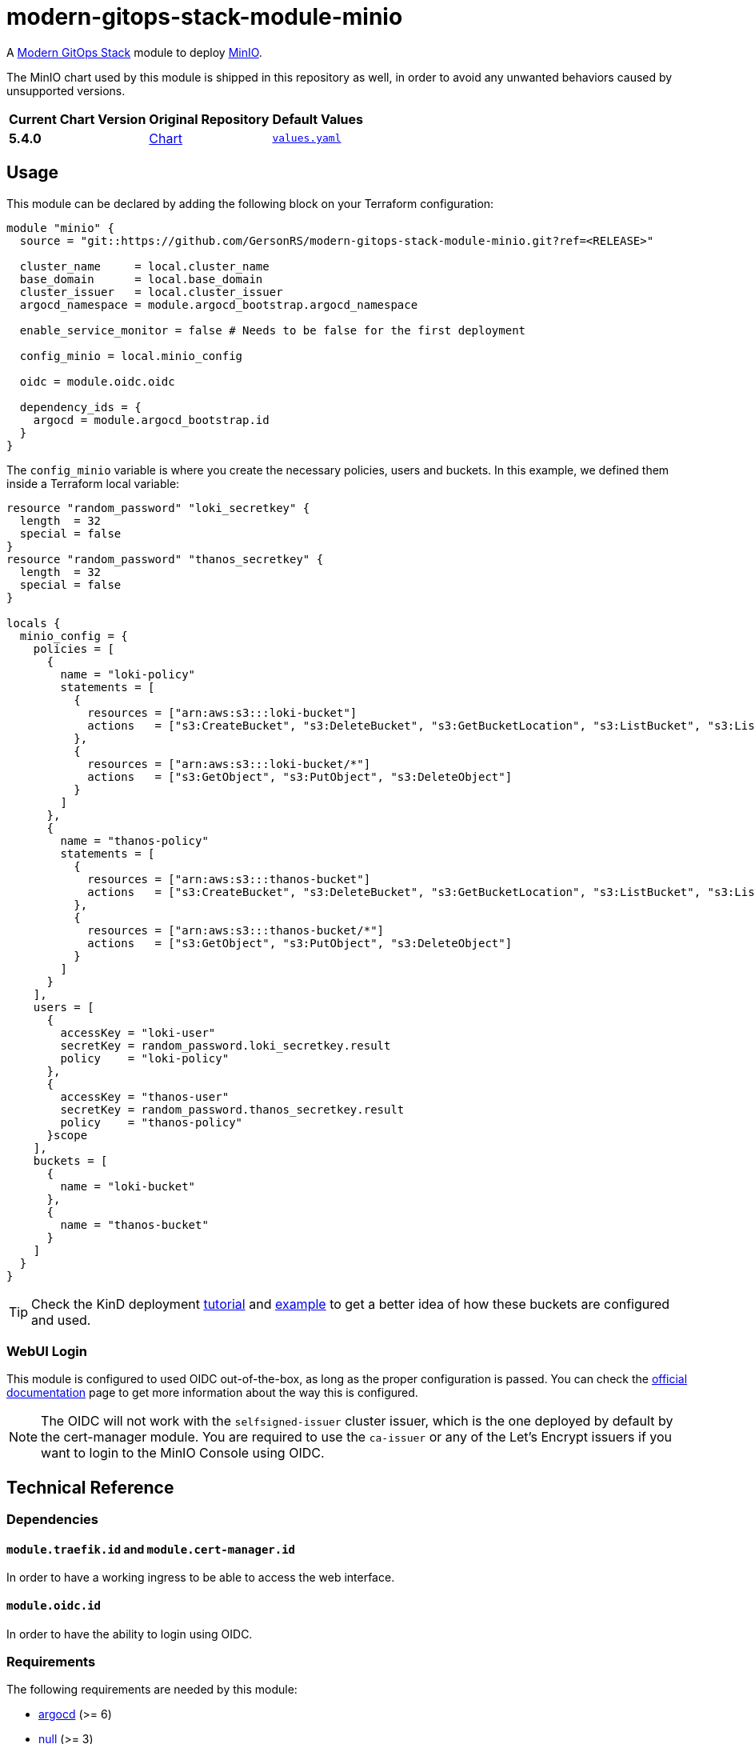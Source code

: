 = modern-gitops-stack-module-minio
// Document attributes to replace along the document
:minio-chart-version: 5.4.0
:original-repo-url: https://github.com/minio/minio/tree/master/helm/minio

A https://modern-gitops-stack.io[Modern GitOps Stack] module to deploy https://min.io/[MinIO].

The MinIO chart used by this module is shipped in this repository as well, in order to avoid any unwanted behaviors caused by unsupported versions. 

[cols="1,1,1",options="autowidth,header"]
|===
|Current Chart Version |Original Repository |Default Values
|*{minio-chart-version}* |{original-repo-url}[Chart] |https://artifacthub.io/packages/helm/minio-official/minio/{minio-chart-version}?modal=values[`values.yaml`]
|===

== Usage

This module can be declared by adding the following block on your Terraform configuration:

[source,terraform]
----
module "minio" {
  source = "git::https://github.com/GersonRS/modern-gitops-stack-module-minio.git?ref=<RELEASE>"

  cluster_name     = local.cluster_name
  base_domain      = local.base_domain
  cluster_issuer   = local.cluster_issuer
  argocd_namespace = module.argocd_bootstrap.argocd_namespace

  enable_service_monitor = false # Needs to be false for the first deployment

  config_minio = local.minio_config

  oidc = module.oidc.oidc

  dependency_ids = {
    argocd = module.argocd_bootstrap.id
  }
}
----

The `config_minio` variable is where you create the necessary policies, users and buckets. In this example, we defined them inside a Terraform local variable:

[source,terraform]
----
resource "random_password" "loki_secretkey" {
  length  = 32
  special = false
}
resource "random_password" "thanos_secretkey" {
  length  = 32
  special = false
}

locals {
  minio_config = {
    policies = [
      {
        name = "loki-policy"
        statements = [
          {
            resources = ["arn:aws:s3:::loki-bucket"]
            actions   = ["s3:CreateBucket", "s3:DeleteBucket", "s3:GetBucketLocation", "s3:ListBucket", "s3:ListBucketMultipartUploads"]
          },
          {
            resources = ["arn:aws:s3:::loki-bucket/*"]
            actions   = ["s3:GetObject", "s3:PutObject", "s3:DeleteObject"]
          }
        ]
      },
      {
        name = "thanos-policy"
        statements = [
          {
            resources = ["arn:aws:s3:::thanos-bucket"]
            actions   = ["s3:CreateBucket", "s3:DeleteBucket", "s3:GetBucketLocation", "s3:ListBucket", "s3:ListBucketMultipartUploads"]
          },
          {
            resources = ["arn:aws:s3:::thanos-bucket/*"]
            actions   = ["s3:GetObject", "s3:PutObject", "s3:DeleteObject"]
          }
        ]
      }
    ],
    users = [
      {
        accessKey = "loki-user"
        secretKey = random_password.loki_secretkey.result
        policy    = "loki-policy"
      },
      {
        accessKey = "thanos-user"
        secretKey = random_password.thanos_secretkey.result
        policy    = "thanos-policy"
      }scope
    ],
    buckets = [
      {
        name = "loki-bucket"
      },
      {
        name = "thanos-bucket"
      }
    ]
  }
}
----

TIP: Check the KinD deployment xref:ROOT:ROOT:tutorials/deploy_kind.adoc[tutorial] and https://github.com/GersonRS/modern-gitops-stack/tree/main/examples/kind[example] to get a better idea of how these buckets are configured and used.

=== WebUI Login

This module is configured to used OIDC out-of-the-box, as long as the proper configuration is passed. You can check the https://min.io/docs/minio/linux/operations/external-iam/configure-keycloak-identity-management.html[official documentation] page to get more information about the way this is configured.

NOTE: The OIDC will not work with the `selfsigned-issuer` cluster issuer, which is the one deployed by default by the cert-manager module. You are required to use the `ca-issuer` or any of the Let's Encrypt issuers if you want to login to the MinIO Console using OIDC.

== Technical Reference

=== Dependencies

==== `module.traefik.id` and `module.cert-manager.id`

In order to have a working ingress to be able to access the web interface.

==== `module.oidc.id`

In order to have the ability to login using OIDC.

// BEGIN_TF_DOCS
=== Requirements

The following requirements are needed by this module:

- [[requirement_argocd]] <<requirement_argocd,argocd>> (>= 6)

- [[requirement_null]] <<requirement_null,null>> (>= 3)

- [[requirement_random]] <<requirement_random,random>> (>= 3)

- [[requirement_utils]] <<requirement_utils,utils>> (>= 1)

=== Providers

The following providers are used by this module:

- [[provider_null]] <<provider_null,null>> (>= 3)

- [[provider_random]] <<provider_random,random>> (>= 3)

- [[provider_argocd]] <<provider_argocd,argocd>> (>= 6)

- [[provider_utils]] <<provider_utils,utils>> (>= 1)

=== Resources

The following resources are used by this module:

- https://registry.terraform.io/providers/argoproj-labs/argocd/latest/docs/resources/application[argocd_application.this] (resource)
- https://registry.terraform.io/providers/argoproj-labs/argocd/latest/docs/resources/project[argocd_project.this] (resource)
- https://registry.terraform.io/providers/hashicorp/null/latest/docs/resources/resource[null_resource.dependencies] (resource)
- https://registry.terraform.io/providers/hashicorp/null/latest/docs/resources/resource[null_resource.this] (resource)
- https://registry.terraform.io/providers/hashicorp/random/latest/docs/resources/password[random_password.minio_root_secretkey] (resource)
- https://registry.terraform.io/providers/cloudposse/utils/latest/docs/data-sources/deep_merge_yaml[utils_deep_merge_yaml.values] (data source)

=== Required Inputs

The following input variables are required:

==== [[input_cluster_name]] <<input_cluster_name,cluster_name>>

Description: Name given to the cluster. Value used for naming some the resources created by the module.

Type: `string`

==== [[input_base_domain]] <<input_base_domain,base_domain>>

Description: Base domain of the cluster. Value used for the ingress' URL of the application.

Type: `string`

=== Optional Inputs

The following input variables are optional (have default values):

==== [[input_subdomain]] <<input_subdomain,subdomain>>

Description: Subdomain of the cluster. Value used for the ingress' URL of the application.

Type: `string`

Default: `"apps"`

==== [[input_argocd_project]] <<input_argocd_project,argocd_project>>

Description: Name of the Argo CD AppProject where the Application should be created. If not set, the Application will be created in a new AppProject only for this Application.

Type: `string`

Default: `null`

==== [[input_argocd_labels]] <<input_argocd_labels,argocd_labels>>

Description: Labels to attach to the Argo CD Application resource.

Type: `map(string)`

Default: `{}`

==== [[input_destination_cluster]] <<input_destination_cluster,destination_cluster>>

Description: Destination cluster where the application should be deployed.

Type: `string`

Default: `"in-cluster"`

==== [[input_target_revision]] <<input_target_revision,target_revision>>

Description: Override of target revision of the application chart.

Type: `string`

Default: `"v2.6.2"`

==== [[input_cluster_issuer]] <<input_cluster_issuer,cluster_issuer>>

Description: SSL certificate issuer to use. Usually you would configure this value as `letsencrypt-staging` or `letsencrypt-prod` on your root `*.tf` files.

Type: `string`

Default: `"selfsigned-issuer"`

==== [[input_enable_service_monitor]] <<input_enable_service_monitor,enable_service_monitor>>

Description: Enable Prometheus ServiceMonitor in the Helm chart.

Type: `bool`

Default: `true`

==== [[input_helm_values]] <<input_helm_values,helm_values>>

Description: Helm chart value overrides. They should be passed as a list of HCL structures.

Type: `any`

Default: `[]`

==== [[input_app_autosync]] <<input_app_autosync,app_autosync>>

Description: Automated sync options for the Argo CD Application resource.

Type:
[source,hcl]
----
object({
    allow_empty = optional(bool)
    prune       = optional(bool)
    self_heal   = optional(bool)
  })
----

Default:
[source,json]
----
{
  "allow_empty": false,
  "prune": true,
  "self_heal": true
}
----

==== [[input_dependency_ids]] <<input_dependency_ids,dependency_ids>>

Description: IDs of the other modules on which this module depends on.

Type: `map(string)`

Default: `{}`

==== [[input_config_minio]] <<input_config_minio,config_minio>>

Description: Variable to create buckets and required users and policies.

Type:
[source,hcl]
----
object({
    policies = optional(list(object({
      name = string
      statements = list(object({
        resources = list(string)
        actions   = list(string)
      }))
    })), [])
    users = optional(list(object({
      accessKey = string
      secretKey = string
      policy    = string
    })), [])
    buckets = optional(list(object({
      name          = string
      policy        = optional(string, "none")
      purge         = optional(bool, false)
      versioning    = optional(bool, false)
      objectlocking = optional(bool, false)
    })), [])
  })
----

Default: `{}`

==== [[input_oidc]] <<input_oidc,oidc>>

Description: OIDC configuration to access the MinIO web interface.

Type:
[source,hcl]
----
object({
    issuer_url              = string
    oauth_url               = string
    token_url               = string
    api_url                 = string
    client_id               = string
    client_secret           = string
    oauth2_proxy_extra_args = optional(list(string), [])
  })
----

Default: `null`

=== Outputs

The following outputs are exported:

==== [[output_id]] <<output_id,id>>

Description: ID to pass other modules in order to refer to this module as a dependency.

==== [[output_endpoint]] <<output_endpoint,endpoint>>

Description: MinIO endpoint where the buckets are available.

==== [[output_minio_root_user_credentials]] <<output_minio_root_user_credentials,minio_root_user_credentials>>

Description: The MinIO root user password.
// END_TF_DOCS

=== Reference in table format 

.Show tables
[%collapsible]
====
// BEGIN_TF_TABLES
= Requirements

[cols="a,a",options="header,autowidth"]
|===
|Name |Version
|[[requirement_argocd]] <<requirement_argocd,argocd>> |>= 6
|[[requirement_null]] <<requirement_null,null>> |>= 3
|[[requirement_random]] <<requirement_random,random>> |>= 3
|[[requirement_utils]] <<requirement_utils,utils>> |>= 1
|===

= Providers

[cols="a,a",options="header,autowidth"]
|===
|Name |Version
|[[provider_random]] <<provider_random,random>> |>= 3
|[[provider_argocd]] <<provider_argocd,argocd>> |>= 6
|[[provider_utils]] <<provider_utils,utils>> |>= 1
|[[provider_null]] <<provider_null,null>> |>= 3
|===

= Resources

[cols="a,a",options="header,autowidth"]
|===
|Name |Type
|https://registry.terraform.io/providers/argoproj-labs/argocd/latest/docs/resources/application[argocd_application.this] |resource
|https://registry.terraform.io/providers/argoproj-labs/argocd/latest/docs/resources/project[argocd_project.this] |resource
|https://registry.terraform.io/providers/hashicorp/null/latest/docs/resources/resource[null_resource.dependencies] |resource
|https://registry.terraform.io/providers/hashicorp/null/latest/docs/resources/resource[null_resource.this] |resource
|https://registry.terraform.io/providers/hashicorp/random/latest/docs/resources/password[random_password.minio_root_secretkey] |resource
|https://registry.terraform.io/providers/cloudposse/utils/latest/docs/data-sources/deep_merge_yaml[utils_deep_merge_yaml.values] |data source
|===

= Inputs

[cols="a,a,a,a,a",options="header,autowidth"]
|===
|Name |Description |Type |Default |Required
|[[input_cluster_name]] <<input_cluster_name,cluster_name>>
|Name given to the cluster. Value used for naming some the resources created by the module.
|`string`
|n/a
|yes

|[[input_base_domain]] <<input_base_domain,base_domain>>
|Base domain of the cluster. Value used for the ingress' URL of the application.
|`string`
|n/a
|yes

|[[input_subdomain]] <<input_subdomain,subdomain>>
|Subdomain of the cluster. Value used for the ingress' URL of the application.
|`string`
|`"apps"`
|no

|[[input_argocd_project]] <<input_argocd_project,argocd_project>>
|Name of the Argo CD AppProject where the Application should be created. If not set, the Application will be created in a new AppProject only for this Application.
|`string`
|`null`
|no

|[[input_argocd_labels]] <<input_argocd_labels,argocd_labels>>
|Labels to attach to the Argo CD Application resource.
|`map(string)`
|`{}`
|no

|[[input_destination_cluster]] <<input_destination_cluster,destination_cluster>>
|Destination cluster where the application should be deployed.
|`string`
|`"in-cluster"`
|no

|[[input_target_revision]] <<input_target_revision,target_revision>>
|Override of target revision of the application chart.
|`string`
|`"v2.6.2"`
|no

|[[input_cluster_issuer]] <<input_cluster_issuer,cluster_issuer>>
|SSL certificate issuer to use. Usually you would configure this value as `letsencrypt-staging` or `letsencrypt-prod` on your root `*.tf` files.
|`string`
|`"selfsigned-issuer"`
|no

|[[input_enable_service_monitor]] <<input_enable_service_monitor,enable_service_monitor>>
|Enable Prometheus ServiceMonitor in the Helm chart.
|`bool`
|`true`
|no

|[[input_helm_values]] <<input_helm_values,helm_values>>
|Helm chart value overrides. They should be passed as a list of HCL structures.
|`any`
|`[]`
|no

|[[input_app_autosync]] <<input_app_autosync,app_autosync>>
|Automated sync options for the Argo CD Application resource.
|

[source]
----
object({
    allow_empty = optional(bool)
    prune       = optional(bool)
    self_heal   = optional(bool)
  })
----

|

[source]
----
{
  "allow_empty": false,
  "prune": true,
  "self_heal": true
}
----

|no

|[[input_dependency_ids]] <<input_dependency_ids,dependency_ids>>
|IDs of the other modules on which this module depends on.
|`map(string)`
|`{}`
|no

|[[input_config_minio]] <<input_config_minio,config_minio>>
|Variable to create buckets and required users and policies.
|

[source]
----
object({
    policies = optional(list(object({
      name = string
      statements = list(object({
        resources = list(string)
        actions   = list(string)
      }))
    })), [])
    users = optional(list(object({
      accessKey = string
      secretKey = string
      policy    = string
    })), [])
    buckets = optional(list(object({
      name          = string
      policy        = optional(string, "none")
      purge         = optional(bool, false)
      versioning    = optional(bool, false)
      objectlocking = optional(bool, false)
    })), [])
  })
----

|`{}`
|no

|[[input_oidc]] <<input_oidc,oidc>>
|OIDC configuration to access the MinIO web interface.
|

[source]
----
object({
    issuer_url              = string
    oauth_url               = string
    token_url               = string
    api_url                 = string
    client_id               = string
    client_secret           = string
    oauth2_proxy_extra_args = optional(list(string), [])
  })
----

|`null`
|no

|===

= Outputs

[cols="a,a",options="header,autowidth"]
|===
|Name |Description
|[[output_id]] <<output_id,id>> |ID to pass other modules in order to refer to this module as a dependency.
|[[output_endpoint]] <<output_endpoint,endpoint>> |MinIO endpoint where the buckets are available.
|[[output_minio_root_user_credentials]] <<output_minio_root_user_credentials,minio_root_user_credentials>> |The MinIO root user password.
|===
// END_TF_TABLES
====
